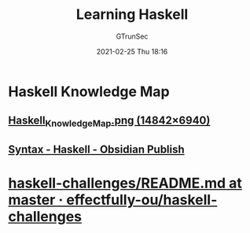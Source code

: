 #+TITLE: Learning Haskell
#+AUTHOR: GTrunSec
#+EMAIL: gtrunsec@hardenedlinux.org
#+DATE: 2021-02-25 Thu 18:16


* Haskell Knowledge Map
** [[https://kowainik.github.io/images/Haskell_Knowledge_Map.png][Haskell_Knowledge_Map.png (14842×6940)]]
** [[https://publish.obsidian.md/haskell/Syntax][Syntax - Haskell - Obsidian Publish]]
* [[https://github.com/effectfully-ou/haskell-challenges/blob/master/README.md][haskell-challenges/README.md at master · effectfully-ou/haskell-challenges]]
